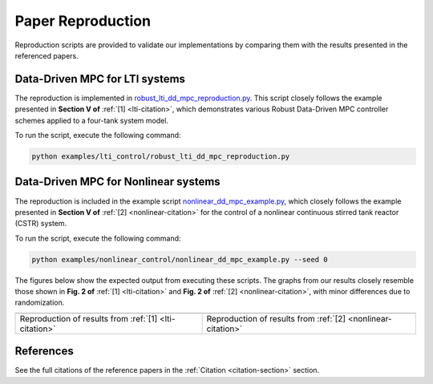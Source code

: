 Paper Reproduction
==================

Reproduction scripts are provided to validate our implementations by comparing them with the results presented in the referenced papers.

Data-Driven MPC for LTI systems
-------------------------------

The reproduction is implemented in `robust_lti_dd_mpc_reproduction.py <https://github.com/pavelacamposp/direct-data-driven-mpc/blob/main/examples/lti_control/robust_lti_dd_mpc_reproduction.py>`_. This script closely follows the example presented in **Section V of** :ref:`[1] <lti-citation>`, which demonstrates various Robust Data-Driven MPC controller schemes applied to a four-tank system model.

To run the script, execute the following command:

.. code-block:: bash

    python examples/lti_control/robust_lti_dd_mpc_reproduction.py

Data-Driven MPC for Nonlinear systems
-------------------------------------

The reproduction is included in the example script `nonlinear_dd_mpc_example.py <https://github.com/pavelacamposp/direct-data-driven-mpc/blob/main/examples/nonlinear_control/nonlinear_dd_mpc_example.py>`_, which closely follows the example presented in **Section V of** :ref:`[2] <nonlinear-citation>` for the control of a nonlinear continuous stirred tank reactor (CSTR) system.

To run the script, execute the following command:

.. code-block:: bash

    python examples/nonlinear_control/nonlinear_dd_mpc_example.py --seed 0

The figures below show the expected output from executing these scripts. The graphs from our results closely resemble those shown in **Fig. 2 of** :ref:`[1] <lti-citation>` and **Fig. 2 of** :ref:`[2] <nonlinear-citation>`, with minor differences due to randomization.

.. list-table::
   :header-rows: 0
   :class: vcenter

   * - .. image:: https://raw.githubusercontent.com/pavelacamposp/direct-data-driven-mpc/main/docs/resources/robust_dd_mpc_reproduction.png
         :alt: Robust Data-Driven MPC Animation
     - .. image:: https://raw.githubusercontent.com/pavelacamposp/direct-data-driven-mpc/main/docs/resources/nonlinear_dd_mpc_reproduction.png
         :alt: Nonlinear Data-Driven MPC Animation
   * - Reproduction of results from :ref:`[1] <lti-citation>`
     - Reproduction of results from :ref:`[2] <nonlinear-citation>`


References
----------

See the full citations of the reference papers in the :ref:`Citation <citation-section>` section.
